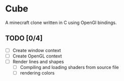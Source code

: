 * Cube

A minecraft clone written in C using OpenGl bindings.

** TODO [0/4]
- [ ] Create window context
- [ ] Create OpenGL context
- [ ] Render lines and shapes
  - [ ] Compiling and loading shaders from source file
  - [ ] rendering colors
